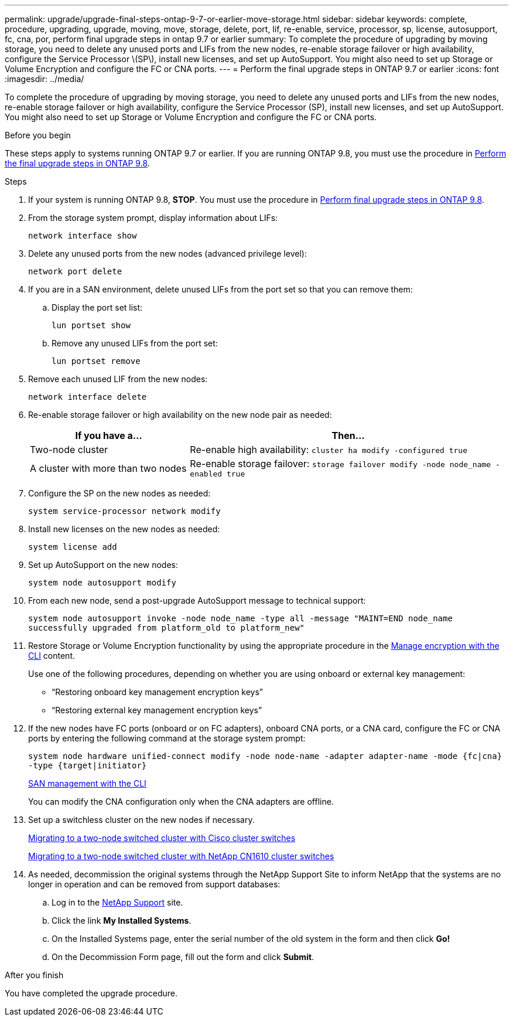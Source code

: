 ---
permalink: upgrade/upgrade-final-steps-ontap-9-7-or-earlier-move-storage.html
sidebar: sidebar
keywords: complete, procedure, upgrading, upgrade, moving, move, storage, delete, port, lif, re-enable, service, processor, sp, license, autosupport, fc, cna, por, perform final upgrade steps in ontap 9.7 or earlier
summary: To complete the procedure of upgrading by moving storage, you need to delete any unused ports and LIFs from the new nodes, re-enable storage failover or high availability, configure the Service Processor \(SP\), install new licenses, and set up AutoSupport. You might also need to set up Storage or Volume Encryption and configure the FC or CNA ports.
---
= Perform the final upgrade steps in ONTAP 9.7 or earlier
:icons: font
:imagesdir: ../media/

[.lead]
To complete the procedure of upgrading by moving storage, you need to delete any unused ports and LIFs from the new nodes, re-enable storage failover or high availability, configure the Service Processor (SP), install new licenses, and set up AutoSupport. You might also need to set up Storage or Volume Encryption and configure the FC or CNA ports.

.Before you begin
These steps apply to systems running ONTAP 9.7 or earlier. If you are running ONTAP 9.8, you must use the procedure in xref:upgrade-final-upgrade-steps-in-ontap-9-8.adoc[Perform the final upgrade steps in ONTAP 9.8].

.Steps
. If your system is running ONTAP 9.8, *STOP*. You must use the procedure in xref:upgrade-final-upgrade-steps-in-ontap-9-8.adoc[Perform final upgrade steps in ONTAP 9.8].
. From the storage system prompt, display information about LIFs:
+
`network interface show`
. Delete any unused ports from the new nodes (advanced privilege level):
+
`network port delete`

. If you are in a SAN environment, delete unused LIFs from the port set so that you can remove them:
.. Display the port set list:
+
`lun portset show`
.. Remove any unused LIFs from the port set:
+
`lun portset remove`

. Remove each unused LIF from the new nodes:
+
`network interface delete`
. Re-enable storage failover or high availability on the new node pair as needed:
+
[options="header" cols="1,2"]
|===
| If you have a...| Then...

|Two-node cluster
|Re-enable high availability:
`cluster ha modify -configured true`
|A cluster with more than two nodes
|Re-enable storage failover:
`storage failover modify -node node_name -enabled true`
|===

. Configure the SP on the new nodes as needed:
+
`system service-processor network modify`
. Install new licenses on the new nodes as needed:
+
`system license add`
. Set up AutoSupport on the new nodes:
+
`system node autosupport modify`
. From each new node, send a post-upgrade AutoSupport message to technical support:
+
`system node autosupport invoke -node node_name -type all -message "MAINT=END node_name successfully upgraded from platform_old to platform_new"`
. Restore Storage or Volume Encryption functionality by using the appropriate procedure in the
https://docs.netapp.com/us-en/ontap/encryption-at-rest/index.html[Manage encryption with the CLI^] content.
+
Use one of the following procedures, depending on whether you are using onboard or external key management:

 ** "`Restoring onboard key management encryption keys`"
 ** "`Restoring external key management encryption keys`"

. If the new nodes have FC ports (onboard or on FC adapters), onboard CNA ports, or a CNA card, configure the FC or CNA ports by entering the following command at the storage system prompt:
+
`system node hardware unified-connect modify -node node-name -adapter adapter-name -mode {fc|cna} -type {target|initiator}`
+
link:https://docs.netapp.com/us-en/ontap/san-admin/index.html[SAN management with the CLI^]
+
You can modify the CNA configuration only when the CNA adapters are offline.

. Set up a switchless cluster on the new nodes if necessary.
+
https://library.netapp.com/ecm/ecm_download_file/ECMP1140536[Migrating to a two-node switched cluster with Cisco cluster switches^]
+
https://library.netapp.com/ecm/ecm_download_file/ECMP1140535[Migrating to a two-node switched cluster with NetApp CN1610 cluster switches^]

. As needed, decommission the original systems through the NetApp Support Site to inform NetApp that the systems are no longer in operation and can be removed from support databases:
 .. Log in to the https://mysupport.netapp.com/site/global/dashboard[NetApp Support^] site.
 .. Click the link *My Installed Systems*.
 .. On the Installed Systems page, enter the serial number of the old system in the form and then click *Go!*
 .. On the Decommission Form page, fill out the form and click *Submit*.

.After you finish
You have completed the upgrade procedure.

